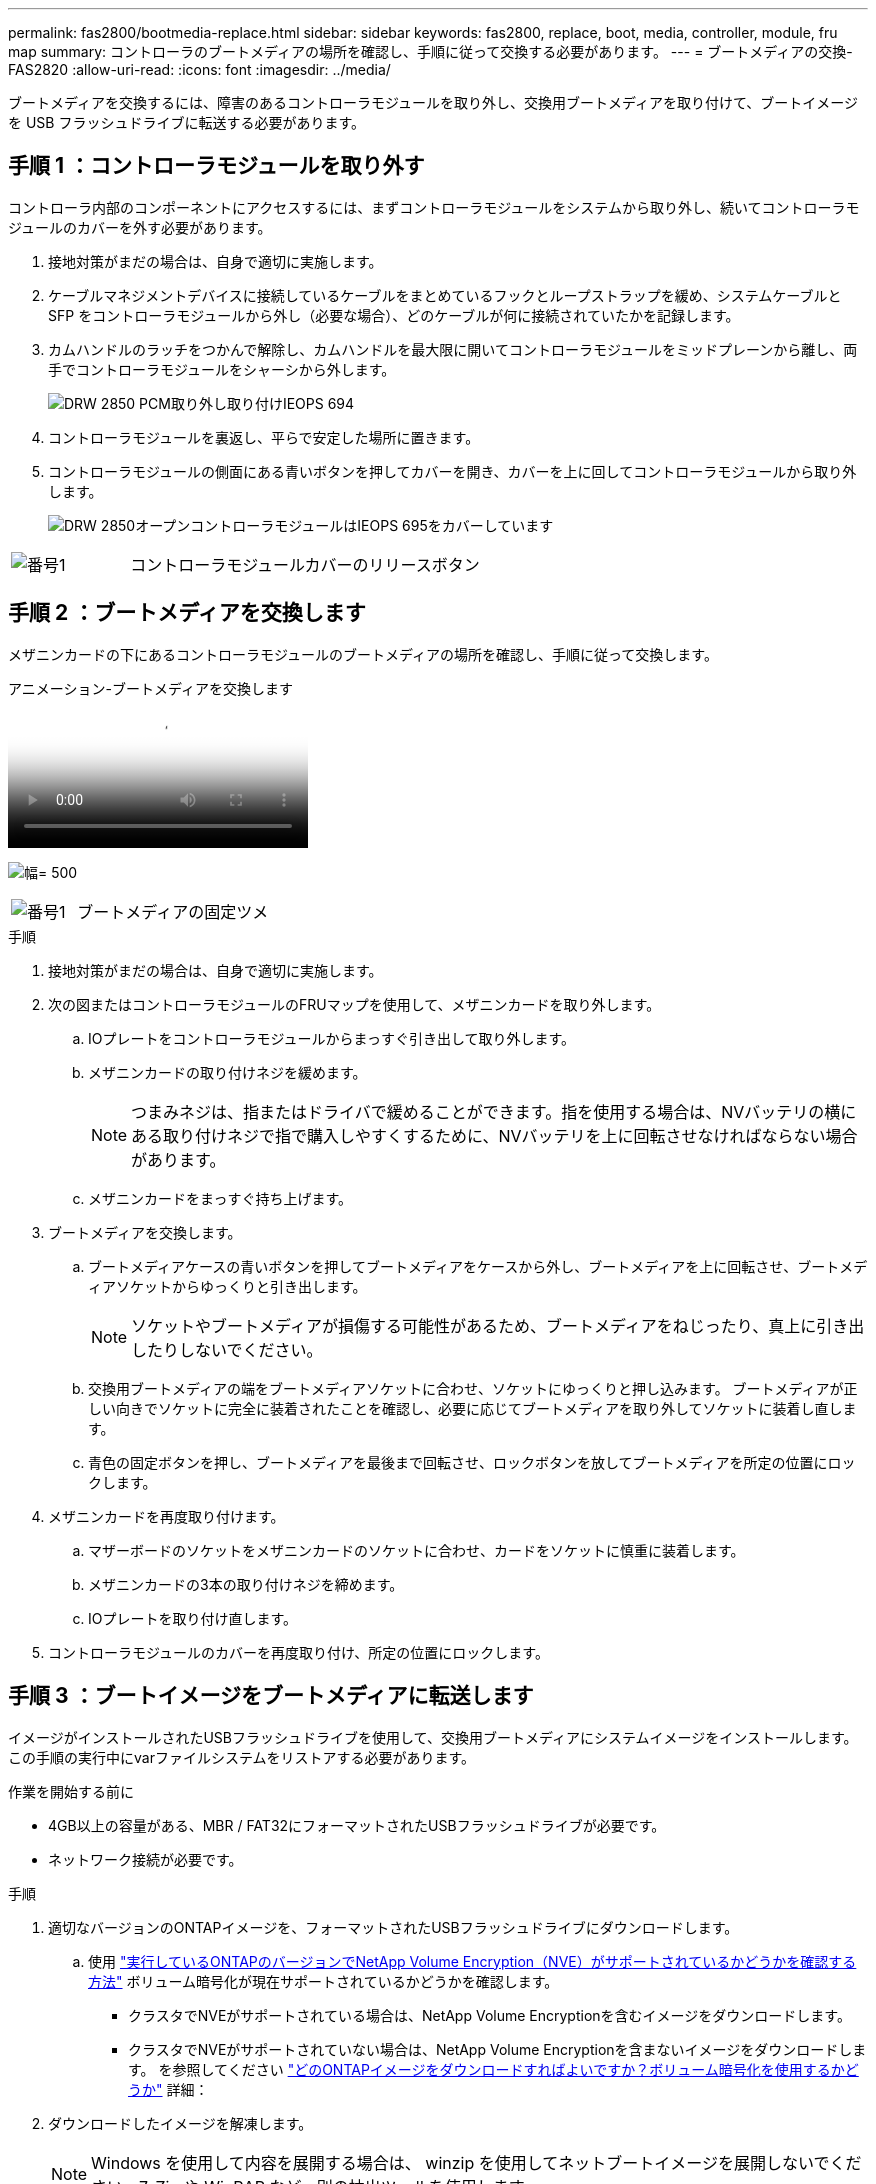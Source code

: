 ---
permalink: fas2800/bootmedia-replace.html 
sidebar: sidebar 
keywords: fas2800, replace, boot, media, controller, module, fru map 
summary: コントローラのブートメディアの場所を確認し、手順に従って交換する必要があります。 
---
= ブートメディアの交換- FAS2820
:allow-uri-read: 
:icons: font
:imagesdir: ../media/


ブートメディアを交換するには、障害のあるコントローラモジュールを取り外し、交換用ブートメディアを取り付けて、ブートイメージを USB フラッシュドライブに転送する必要があります。



== 手順 1 ：コントローラモジュールを取り外す

[role="lead"]
コントローラ内部のコンポーネントにアクセスするには、まずコントローラモジュールをシステムから取り外し、続いてコントローラモジュールのカバーを外す必要があります。

. 接地対策がまだの場合は、自身で適切に実施します。
. ケーブルマネジメントデバイスに接続しているケーブルをまとめているフックとループストラップを緩め、システムケーブルと SFP をコントローラモジュールから外し（必要な場合）、どのケーブルが何に接続されていたかを記録します。
. カムハンドルのラッチをつかんで解除し、カムハンドルを最大限に開いてコントローラモジュールをミッドプレーンから離し、両手でコントローラモジュールをシャーシから外します。
+
image::../media/drw_2850_pcm_remove_install_IEOPS-694.svg[DRW 2850 PCM取り外し取り付けIEOPS 694]

. コントローラモジュールを裏返し、平らで安定した場所に置きます。
. コントローラモジュールの側面にある青いボタンを押してカバーを開き、カバーを上に回してコントローラモジュールから取り外します。
+
image::../media/drw_2850_open_controller_module_cover_IEOPS-695.svg[DRW 2850オープンコントローラモジュールはIEOPS 695をカバーしています]



[cols="1,3"]
|===


 a| 
image::../media/icon_round_1.png[番号1]
 a| 
コントローラモジュールカバーのリリースボタン

|===


== 手順 2 ：ブートメディアを交換します

メザニンカードの下にあるコントローラモジュールのブートメディアの場所を確認し、手順に従って交換します。

.アニメーション-ブートメディアを交換します
video::10a29a01-a86e-451c-b05a-af4701726f57[panopto]
image:../media/drw_2850_replace_boot_media_IEOPS-696.svg["幅= 500"]

[cols="1,3"]
|===


 a| 
image::../media/icon_round_1.png[番号1]
 a| 
ブートメディアの固定ツメ

|===
.手順
. 接地対策がまだの場合は、自身で適切に実施します。
. 次の図またはコントローラモジュールのFRUマップを使用して、メザニンカードを取り外します。
+
.. IOプレートをコントローラモジュールからまっすぐ引き出して取り外します。
.. メザニンカードの取り付けネジを緩めます。
+

NOTE: つまみネジは、指またはドライバで緩めることができます。指を使用する場合は、NVバッテリの横にある取り付けネジで指で購入しやすくするために、NVバッテリを上に回転させなければならない場合があります。

.. メザニンカードをまっすぐ持ち上げます。


. ブートメディアを交換します。
+
.. ブートメディアケースの青いボタンを押してブートメディアをケースから外し、ブートメディアを上に回転させ、ブートメディアソケットからゆっくりと引き出します。
+

NOTE: ソケットやブートメディアが損傷する可能性があるため、ブートメディアをねじったり、真上に引き出したりしないでください。

.. 交換用ブートメディアの端をブートメディアソケットに合わせ、ソケットにゆっくりと押し込みます。
ブートメディアが正しい向きでソケットに完全に装着されたことを確認し、必要に応じてブートメディアを取り外してソケットに装着し直します。
.. 青色の固定ボタンを押し、ブートメディアを最後まで回転させ、ロックボタンを放してブートメディアを所定の位置にロックします。


. メザニンカードを再度取り付けます。
+
.. マザーボードのソケットをメザニンカードのソケットに合わせ、カードをソケットに慎重に装着します。
.. メザニンカードの3本の取り付けネジを締めます。
.. IOプレートを取り付け直します。


. コントローラモジュールのカバーを再度取り付け、所定の位置にロックします。




== 手順 3 ：ブートイメージをブートメディアに転送します

イメージがインストールされたUSBフラッシュドライブを使用して、交換用ブートメディアにシステムイメージをインストールします。この手順の実行中にvarファイルシステムをリストアする必要があります。

.作業を開始する前に
* 4GB以上の容量がある、MBR / FAT32にフォーマットされたUSBフラッシュドライブが必要です。
* ネットワーク接続が必要です。


.手順
. 適切なバージョンのONTAPイメージを、フォーマットされたUSBフラッシュドライブにダウンロードします。
+
.. 使用 https://kb.netapp.com/onprem/ontap/dm/Encryption/How_to_determine_if_the_running_ONTAP_version_supports_NetApp_Volume_Encryption_(NVE)["実行しているONTAPのバージョンでNetApp Volume Encryption（NVE）がサポートされているかどうかを確認する方法"^] ボリューム暗号化が現在サポートされているかどうかを確認します。
+
*** クラスタでNVEがサポートされている場合は、NetApp Volume Encryptionを含むイメージをダウンロードします。
*** クラスタでNVEがサポートされていない場合は、NetApp Volume Encryptionを含まないイメージをダウンロードします。
を参照してください https://kb.netapp.com/onprem/ontap/os/Which_ONTAP_image_should_I_download%3F_With_or_without_Volume_Encryption%3F["どのONTAPイメージをダウンロードすればよいですか？ボリューム暗号化を使用するかどうか"^] 詳細：




. ダウンロードしたイメージを解凍します。
+

NOTE: Windows を使用して内容を展開する場合は、 winzip を使用してネットブートイメージを展開しないでください。7-Zip や WinRAR など、別の抽出ツールを使用します。

+
解凍されたサービスイメージファイルには、次の 2 つのフォルダがあります。

+
** 「 boot 」を指定します
** 「 EFI 」
+
... EFI フォルダを USB フラッシュドライブの最上位ディレクトリにコピーします
+
USB フラッシュドライブには、 EFI フォルダと、障害のあるコントローラが実行しているものと同じバージョンの Service Image （ BIOS ）が必要です。

... USB フラッシュドライブをラップトップから取り外します。




. コントローラモジュールを設置します。
+
.. コントローラモジュールの端をシャーシの開口部に合わせ、コントローラモジュールをシステムに半分までそっと押し込みます。
.. コントローラモジュールにケーブルを再接続します。
+
ケーブルを再接続する際は、メディアコンバータ（ SFP ）も取り付け直してください（メディアコンバータを取り外した場合）。



. USB フラッシュドライブをコントローラモジュールの USB スロットに挿入します。
+
USB フラッシュドライブは、 USB コンソールポートではなく、 USB デバイス用のラベルが付いたスロットに取り付けてください。

. コントローラモジュールをシステムに最後まで押し込み、カムハンドルの位置が USB フラッシュドライブに干渉していないことを確認します。カムハンドルを強く押し込んでコントローラモジュールを装着し、カムハンドルを閉じ、取り付けネジを締めます。
+
コントローラは、シャーシに完全に取り付けられるとすぐにブートを開始します。

. ブートを開始するときに Ctrl+C キーを押し、ブートプロセスを中断して LOADER プロンプトで停止します。「 Starting autoboot 」というメッセージが表示されたら、 Ctrl+C を押して中止します
+
このメッセージが表示されない場合は、 Ctrl+C キーを押し、メンテナンスモードでブートするオプションを選択してから、コントローラを停止して LOADER プロンプトを表示します。

. シャーシ内にコントローラが 1 台しかないシステムの場合は、電源を再接続して電源装置の電源をオンにします。
+
システムがブートを開始し、 LOADER プロンプトで停止します。


